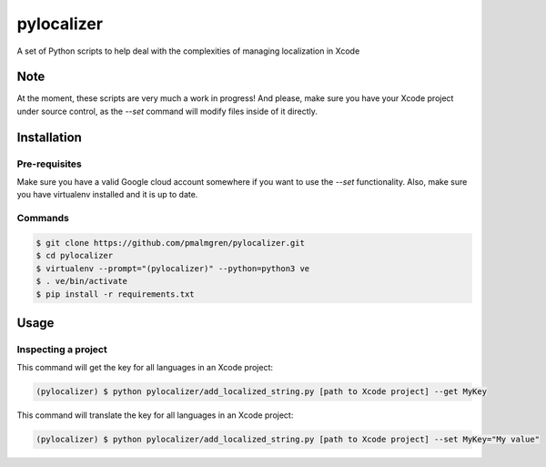 ===========
pylocalizer
===========

A set of Python scripts to help deal with the complexities of managing localization in Xcode

Note
----
At the moment, these scripts are very much a work in progress! And please, make sure you have your Xcode project under source control, as the `--set` command will modify files inside of it directly.

Installation
------------

Pre-requisites
~~~~~~~~~~~~~~

Make sure you have a valid Google cloud account somewhere if you want to use the `--set` functionality. Also, make sure you have virtualenv installed and it is up to date.

Commands
~~~~~~~~

.. code:: bash

    $ git clone https://github.com/pmalmgren/pylocalizer.git
    $ cd pylocalizer
    $ virtualenv --prompt="(pylocalizer)" --python=python3 ve
    $ . ve/bin/activate
    $ pip install -r requirements.txt

Usage
-----

Inspecting a project
~~~~~~~~~~~~~~~~~~~~

This command will get the key for all languages in an Xcode project:

.. code:: bash

    (pylocalizer) $ python pylocalizer/add_localized_string.py [path to Xcode project] --get MyKey 

This command will translate the key for all languages in an Xcode project:

.. code:: bash

    (pylocalizer) $ python pylocalizer/add_localized_string.py [path to Xcode project] --set MyKey="My value"

